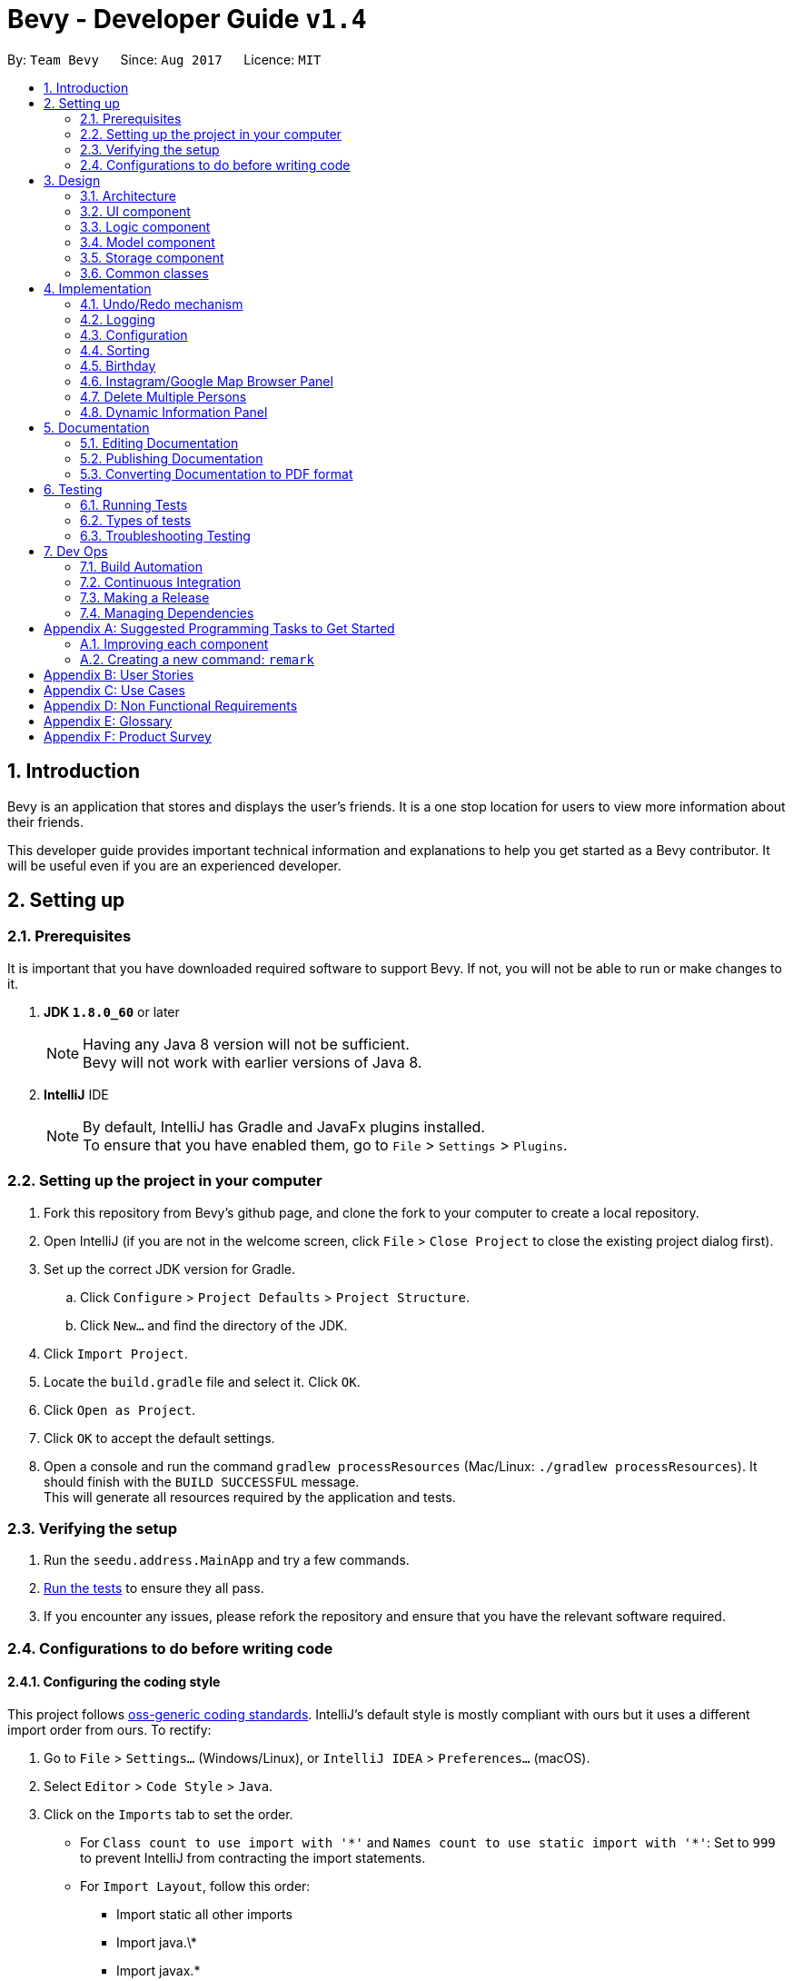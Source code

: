= Bevy - Developer Guide `v1.4`
:toc:
:toc-title:
:toc-placement: preamble
:sectnums:
:imagesDir: images
:stylesDir: stylesheets
ifdef::env-github[]
:tip-caption: :bulb:
:note-caption: :information_source:
endif::[]
ifdef::env-github,env-browser[:outfilesuffix: .adoc]
:repoURL: https://github.com/CS2103AUG2017-T16-B3/main

By: `Team Bevy`      Since: `Aug 2017`      Licence: `MIT`

== Introduction

Bevy is an application that stores and displays the user's friends.
It is a one stop location for users to view more information about their friends. +

This developer guide provides important technical information and explanations to help you get started as a Bevy contributor.
It will be useful even if you are an experienced developer.

== Setting up

=== Prerequisites

It is important that you have downloaded required software to support Bevy.
If not, you will not be able to run or make changes to it.

. *JDK `1.8.0_60`* or later
+
[NOTE]
Having any Java 8 version will not be sufficient. +
Bevy will not work with earlier versions of Java 8.
+

. *IntelliJ* IDE
+
[NOTE]
By default, IntelliJ has Gradle and JavaFx plugins installed. +
To ensure that you have enabled them, go to `File` > `Settings` > `Plugins`.


=== Setting up the project in your computer

. Fork this repository from Bevy's github page, and clone the fork to your computer to create a local repository.
. Open IntelliJ (if you are not in the welcome screen, click `File` > `Close Project` to close the existing project dialog first).
. Set up the correct JDK version for Gradle.
.. Click `Configure` > `Project Defaults` > `Project Structure`.
.. Click `New...` and find the directory of the JDK.
. Click `Import Project`.
. Locate the `build.gradle` file and select it. Click `OK`.
. Click `Open as Project`.
. Click `OK` to accept the default settings.
. Open a console and run the command `gradlew processResources` (Mac/Linux: `./gradlew processResources`). It should finish with the `BUILD SUCCESSFUL` message. +
This will generate all resources required by the application and tests.

=== Verifying the setup

. Run the `seedu.address.MainApp` and try a few commands.
. link:#testing[Run the tests] to ensure they all pass.
. If you encounter any issues, please refork the repository and ensure that you have the relevant software required.

=== Configurations to do before writing code

==== Configuring the coding style

This project follows https://github.com/oss-generic/process/blob/master/docs/CodingStandards.md[oss-generic coding standards].
IntelliJ's default style is mostly compliant with ours but it uses a different import order from ours. To rectify:

. Go to `File` > `Settings...` (Windows/Linux), or `IntelliJ IDEA` > `Preferences...` (macOS).
. Select `Editor` > `Code Style` > `Java`.
. Click on the `Imports` tab to set the order.

* For `Class count to use import with '\*'` and `Names count to use static import with '*'`:
Set to `999` to prevent IntelliJ from contracting the import statements.
* For `Import Layout`, follow this order:
** Import static all other imports
** Import java.\*
** Import javax.*
** Import org.\*
** Import com.*
** Import all other imports
** Add a `<blank line>` between each import.

Optionally, you can follow the <<UsingCheckstyle#, UsingCheckstyle.adoc>> document
to configure IntelliJ to check style-compliance as you write code.

==== Updating documentation to match your fork

After forking the repository, links in the documentation will still point to the `CS2103AUG2017-T16-B3/main` repository.
If you plan to develop this as a separate product (i.e. instead of contributing to the `CS2103AUG2017-T16-B3/main`),
you should replace the URL in the variable `repoURL` in `DeveloperGuide.adoc` and `UserGuide.adoc` with the URL of your fork.

==== Setting up Continuous Integration

Set up Travis to perform Continuous Integration (CI) for your fork. See <<UsingTravis#, UsingTravis.adoc>> to learn how to set it up.

Optionally, you can set up AppVeyor as a second CI (see <<UsingAppVeyor#, UsingAppVeyor.adoc>>).

[NOTE]
Having both Travis and AppVeyor ensures your App works on both Unix-based platforms and Windows-based platforms (Travis is Unix-based and AppVeyor is Windows-based)

==== Getting started with coding

When you are ready to start coding,

1. Read the link:#architecture[Architecture] section to get a better understanding of how to code using the API.
2. Take a look at the section link:#suggested-programming-tasks-to-get-started[Suggested Programming Tasks to Get Started].

== Design

=== Architecture

The architecture section shows how Bevy is designed and will explain the reasons needed for this structure.

image::Architecture.png[width="600"]
_Figure 2.1.1 : Architecture Diagram_

The *_Architecture Diagram_* given above explains the high-level design of the application. The following is a quick overview of each component.

[TIP]
The `.pptx` files used to create diagrams in this document can be found in the link:{repoURL}/docs/diagrams/[diagrams] folder. To update a diagram, modify the diagram in the pptx file, select the objects of the diagram, and choose `Save as picture`.

`Main` has only one class called link:{repoURL}/src/main/java/seedu/address/MainApp.java[`MainApp`]. It is responsible for,

* App launch: Initializes the components and connects them in the correct sequence.
* Changing theme: Changes the active theme of the app.
* Shut down: Shuts down the components and invokes cleanup method where necessary.

link:#common-classes[*`Commons`*] represents a collection of classes used by multiple other components. Two of those classes play important roles at the architecture level.

* `EventsCenter` : This class (written using https://github.com/google/guava/wiki/EventBusExplained[Google's Event Bus library]) is used by components to communicate with other components using events (i.e. a form of _Event Driven_ design)
* `LogsCenter` : Used by many classes to write log messages to the App's log file.

The rest of the App consists of four components.

* link:#ui-component[*`UI`*] : The UI of the App.
* link:#logic-component[*`Logic`*] : The command executor.
* link:#model-component[*`Model`*] : Holds the data of the App in-memory.
* link:#storage-component[*`Storage`*] : Reads data from, and writes data to, the hard disk.

Each of the four components

* Defines its _API_ in an `interface` with the same name as the Component.
* Exposes its functionality using a `{Component Name}Manager` class.

For example, the `Logic` component (see the class diagram given below) defines it's API in the `Logic.java` interface and exposes its functionality using the `LogicManager.java` class.

image::LogicClassDiagram.png[width="800"]
_Figure 2.1.2 : Class Diagram of the Logic Component_

[discrete]
==== Events-Driven nature of the design

The _Sequence Diagram_ below shows how the components interact for the scenario where the user issues the command `delete 1`.

image::SDforDeletePerson.png[width="800"]
_Figure 2.1.3a : Component interactions for `delete 1` command (part 1)_

[NOTE]
Note how the `Model` simply raises a `AddressBookChangedEvent` when the Address Book data are changed, instead of asking the `Storage` to save the updates to the hard disk.

The diagram below shows how the `EventsCenter` reacts to that event, which eventually results in the updates being saved to the hard disk and the status bar of the UI being updated to reflect the 'Last Updated' time.

image::SDforDeletePersonEventHandling.png[width="800"]
_Figure 2.1.3b : Component interactions for `delete 1` command (part 2)_

[NOTE]
Note how the event is propagated through the `EventsCenter` to the `Storage` and `UI` without `Model` having to be coupled to either of them. This is an example of how this Event Driven approach helps us reduce direct coupling between components.

The sections below give more details of each component.

=== UI component

image::UiClassDiagram.png[width="800"]
_Figure 2.2.1 : Structure of the UI Component_

*API* : link:{repoURL}/src/main/java/seedu/address/ui/Ui.java[`Ui.java`]

The UI consists of a `MainWindow` that is made up of parts e.g.`CommandBox`, `ResultDisplay`, `PersonListPanel`, `StatusBarFooter`, `InstagramBrowserPanel` etc. All these, including the `MainWindow`, inherit from the abstract `UiPart` class.

The `UI` component uses JavaFx UI framework. The layout of these UI parts are defined in matching `.fxml` files that are in the `src/main/resources/view` folder. For example, the layout of the link:{repoURL}/src/main/java/seedu/address/ui/MainWindow.java[`MainWindow`] is specified in link:{repoURL}/src/main/resources/view/MainWindow.fxml[`MainWindow.fxml`]

The `UI` component,

* Executes user commands using the `Logic` component.
* Binds itself to some data in the `Model` so that the UI can auto-update when data in the `Model` change.
* Responds to events raised from various parts of the App and updates the UI accordingly.

=== Logic component

The logic component executes the commands. This is the component that parses and filter the information required for Model.

image::LogicClassDiagram.png[width="800"]
_Figure 3.3.1 : Structure of the Logic Component_

image::LogicCommandClassDiagram.png[width="800"]
_Figure 3.3.2 : Structure of Commands in the Logic Component. This diagram shows finer details concerning `XYZCommand` and `Command` in Figure 2.3.1_

*API* :
link:{repoURL}/src/main/java/seedu/address/logic/Logic.java[`Logic.java`]

.  `Logic` uses the `AddressBookParser` class to parse the user command.
.  This results in a `Command` object which is executed by the `LogicManager`.
.  `CommandParser` parses the input for execution by `Command`
.  The fixed variable names are stored separately as indicated by the faded blue boxes that will be used by `Command` and `CommandParser`.
.  The command execution can affect the `Model` (e.g. adding a person) and/or raise events.
.  The result of the command execution is encapsulated as a `CommandResult` object which is passed back to the `Ui`.

Given below is the Sequence Diagram for interactions within the `Logic` component for the `execute("delete 1")` API call.

image::DeletePersons1SequenceDiagram.png[width="800"]
_Figure 3.3.4 : Interactions Inside the Logic Component for the `delete 1` Command_

.  Following the flow of the diagram, the command `delete 1` will be sent to `LogicManager`.
.  `AddressBookParser` will parse the `delete` command and will call the `DeleteCommandParser`.
.  `DeleteCommandParser` will parse the remaining command, in this case `1` and call `DeleteCommand`.
.  `DeleteCommand` will execute the functions in the class and delete the information in `Model`.
.  After the end of execution, `DeleteCommand` will return the result to `LogicManager`.
.  `LogicManager` will then return result.

=== Model component

image::ModelClassDiagram.png[width="800"]
_Figure 2.4.1 : Structure of the Model Component_

*API* : link:{repoURL}/src/main/java/seedu/address/model/Model.java[`Model.java`]

The `Model`,

* Stores a `UserPref` object that represents the user's preferences.
* Stores the Address Book data.
* Exposes an unmodifiable `ObservableList<ReadOnlyPerson>` that can be 'observed' e.g. the UI can be bound to this list so that the UI automatically updates when the data in the list change.
* Does not depend on any of the other three components.

=== Storage component

image::StorageClassDiagram.png[width="800"]
_Figure 2.5.1 : Structure of the Storage Component_

*API* : link:{repoURL}/src/main/java/seedu/address/storage/Storage.java[`Storage.java`]

The `Storage` component,

* can save `UserPref` objects in json format and read it back.
* can save the Address Book data in xml format and read it back.

=== Common classes

Classes used by multiple components are in the `seedu.addressbook.commons` package.

== Implementation

This section describes some noteworthy details on how certain features are implemented.

// tag::undoredo[]
=== Undo/Redo mechanism

The undo/redo mechanism is facilitated by an `UndoRedoStack`, which resides inside `LogicManager`. It supports undoing and redoing of commands that modifies the state of the address book (e.g. `add`, `edit`). Such commands will inherit from `UndoableCommand`.

`UndoRedoStack` only deals with `UndoableCommands`. Commands that cannot be undone will inherit from `Command` instead. The following diagram shows the inheritance diagram for commands:

image::LogicCommandClassDiagram.png[width="800"]

As you can see from the diagram, `UndoableCommand` adds an extra layer between the abstract `Command` class and concrete commands that can be undone, such as the `DeleteCommand`. Note that extra tasks need to be done when executing a command in an _undoable_ way, such as saving the state of the address book before execution. `UndoableCommand` contains the high-level algorithm for those extra tasks while the child classes implements the details of how to execute the specific command. Note that this technique of putting the high-level algorithm in the parent class and lower-level steps of the algorithm in child classes is also known as the https://www.tutorialspoint.com/design_pattern/template_pattern.htm[template pattern].

Commands that are not undoable are implemented this way:
[source,java]
----
public class ListCommand extends Command {
    @Override
    public CommandResult execute() {
        // ... list logic ...
    }
}
----

With the extra layer, the commands that are undoable are implemented this way:
[source,java]
----
public abstract class UndoableCommand extends Command {
    @Override
    public CommandResult execute() {
        // ... undo logic ...

        executeUndoableCommand();
    }
}

public class DeleteCommand extends UndoableCommand {
    @Override
    public CommandResult executeUndoableCommand() {
        // ... delete logic ...
    }
}
----

Suppose that the user has just launched the application. The `UndoRedoStack` will be empty at the beginning.

The user executes a new `UndoableCommand`, `delete 5`, to delete the 5th person in the address book. The current state of the address book is saved before the `delete 5` command executes. The `delete 5` command will then be pushed onto the `undoStack` (the current state is saved together with the command).

image::UndoRedoStartingStackDiagram.png[width="800"]

As the user continues to use the program, more commands are added into the `undoStack`. For example, the user may execute `add n/David ...` to add a new person.

image::UndoRedoNewCommand1StackDiagram.png[width="800"]

[NOTE]
If a command fails its execution, it will not be pushed to the `UndoRedoStack` at all.

The user now decides that adding the person was a mistake, and decides to undo that action using `undo`.

We will pop the most recent command out of the `undoStack` and push it back to the `redoStack`. We will restore the address book to the state before the `add` command executed.

image::UndoRedoExecuteUndoStackDiagram.png[width="800"]

[NOTE]
If the `undoStack` is empty, then there are no other commands left to be undone, and an `Exception` will be thrown when popping the `undoStack`.

The following sequence diagram shows how the undo operation works:

image::UndoRedoSequenceDiagram.png[width="800"]

The redo does the exact opposite (pops from `redoStack`, push to `undoStack`, and restores the address book to the state after the command is executed).

[NOTE]
If the `redoStack` is empty, then there are no other commands left to be redone, and an `Exception` will be thrown when popping the `redoStack`.

The user now decides to execute a new command, `clear`. As before, `clear` will be pushed into the `undoStack`. This time the `redoStack` is no longer empty. It will be purged as it no longer make sense to redo the `add n/David` command (this is the behavior that most modern desktop applications follow).

image::UndoRedoNewCommand2StackDiagram.png[width="800"]

Commands that are not undoable are not added into the `undoStack`. For example, `list`, which inherits from `Command` rather than `UndoableCommand`, will not be added after execution:

image::UndoRedoNewCommand3StackDiagram.png[width="800"]

The following activity diagram summarize what happens inside the `UndoRedoStack` when a user executes a new command:

image::UndoRedoActivityDiagram.png[width="200"]

==== Design Considerations

**Aspect:** Implementation of `UndoableCommand` +
**Alternative 1 (current choice):** Add a new abstract method `executeUndoableCommand()` +
**Pros:** We will not lose any undone/redone functionality as it is now part of the default behaviour. Classes that deal with `Command` do not have to know that `executeUndoableCommand()` exist. +
**Cons:** Hard for new developers to understand the template pattern. +
**Alternative 2:** Just override `execute()` +
**Pros:** Does not involve the template pattern, easier for new developers to understand. +
**Cons:** Classes that inherit from `UndoableCommand` must remember to call `super.execute()`, or lose the ability to undo/redo.

---

**Aspect:** How undo & redo executes +
**Alternative 1 (current choice):** Saves the entire address book. +
**Pros:** Easy to implement. +
**Cons:** May have performance issues in terms of memory usage. +
**Alternative 2:** Individual command knows how to undo/redo by itself. +
**Pros:** Will use less memory (e.g. for `delete`, just save the person being deleted). +
**Cons:** We must ensure that the implementation of each individual command are correct.

---

**Aspect:** Type of commands that can be undone/redone +
**Alternative 1 (current choice):** Only include commands that modifies the address book (`add`, `clear`, `edit`). +
**Pros:** We only revert changes that are hard to change back (the view can easily be re-modified as no data are lost). +
**Cons:** User might think that undo also applies when the list is modified (undoing filtering for example), only to realize that it does not do that, after executing `undo`. +
**Alternative 2:** Include all commands. +
**Pros:** Might be more intuitive for the user. +
**Cons:** User have no way of skipping such commands if he or she just want to reset the state of the address book and not the view. +
**Additional Info:** See our discussion  https://github.com/se-edu/addressbook-level4/issues/390#issuecomment-298936672[here].

---

**Aspect:** Data structure to support the undo/redo commands +
**Alternative 1 (current choice):** Use separate stack for undo and redo +
**Pros:** Easy to understand for new Computer Science student undergraduates to understand, who are likely to be the new incoming developers of our project. +
**Cons:** Logic is duplicated twice. For example, when a new command is executed, we must remember to update both `HistoryManager` and `UndoRedoStack`. +
**Alternative 2:** Use `HistoryManager` for undo/redo +
**Pros:** We do not need to maintain a separate stack, and just reuse what is already in the codebase. +
**Cons:** Requires dealing with commands that have already been undone: We must remember to skip these commands. Violates Single Responsibility Principle and Separation of Concerns as `HistoryManager` now needs to do two different things. +
// end::undoredo[]

=== Logging

We are using `java.util.logging` package for logging. The `LogsCenter` class is used to manage the logging levels and logging destinations.

* The logging level can be controlled using the `logLevel` setting in the configuration file (See link:#configuration[Configuration])
* The `Logger` for a class can be obtained using `LogsCenter.getLogger(Class)` which will log messages according to the specified logging level
* Currently log messages are output through: `Console` and to a `.log` file.

*Logging Levels*

* `SEVERE` : Critical problem detected which may possibly cause the termination of the application
* `WARNING` : Can continue, but with caution
* `INFO` : Information showing the noteworthy actions by the App
* `FINE` : Details that is not usually noteworthy but may be useful in debugging e.g. print the actual list instead of just its size

=== Configuration

Certain properties of the application can be controlled (e.g App name, logging level) through the configuration file (default: `config.json`).

=== Sorting

The list will be sorted in alphabetical order whenever a new person is added.

image::SortSequenceDiagram.png[width="300"]
_Figure 4.4.1: Sorting Sequence Diagram_

. Following the flow of the diagram, when a person is added, the addPerson method will be called in `AddressBook`.
. `UniquePersonList` will sort the added person by comparing the favourite status and then the names in the current list and insert the persons at the correct slot.
. The sorted contact list will then be returned.

==== Design Consideration

**Aspect:** Type of implementation to sort contact list. +
**Alternative 1 (current choice):** Sort the list while new persons are added. +
**Pros:** More convenient for users as the list will be sorted once a new person is added. +
**Cons:** List will only be sorted when new person is added. May cause limitation if there are commands that will mess up the order. +
**Alternative 2:** Creating a separate sort command to sort list. +
**Pros:** A command that will always allow the list to be sorted in order. +
**Cons:** It will cause inconvenience as user have to manually type in the command to sort the list whenever they add a new person. +

=== Birthday

The birthday feature allows user to store their friends' birthdays.
There are restrictions set to ensure that the date entered is valid.
The format of the entered is not restricted to a single format.
The birthday class will format the birthday entered to ensure that the birthday saved in the contact list is standardised.
This will make it easier for users to view and also easier to execute find command for month.

After adding the birthday, users can search for a particular month and the list will show the people who were born in the same month, sorted according to the day.

The following sequence diagram shows how find works when searching for a month.

image::FindMonthSequenceDiagram.png[width="800"]
_Figure 4.4.1: Find Month Sequence Diagram_

. Following the flow of the diagram, the command `find m/Jan` will be sent to the `LogicManager`.
. `AddressBookParser` will parse the `find` command and call the `FindCommandParser`.
. `FindCommandParser` will parse the remaining command, in this case `m/Jan` and call `FindCommand`.
. `FindCommand` will execute and call `PersonContainsKeywordsPredicate`.
. In `PersonContainsKeywordsPredicate`, this is where the list is filtered to find the contacts who has their birthday in Jan.
. The list will then be returned to `LogicManager`.

==== Design Consideration

**Aspect:** Type of implementation to find the month. +
**Alternative 1 (current choice):** Use the current find command that is currently used for finding name and phone number. +
**Pros:** Easy to implement, since we only need to add a method to the class. +
**Cons:** It may make the code for find command more complicated. +
**Alternative 2:** Creating a separate find command only for searching month. +
**Pros:** Makes the code simpler and more direct as there is a command reserved for each of the command. +
**Cons:** This would make it more complicated for the user to use as there is a different command for the different search. +

=== Instagram/Google Map Browser Panel

image::BrowserPanels.png[width="800"]
_Figure 4.6.1: Browser Panels UI_

The browser panels display visual information about the selected person.

image::BrowserPanelsClassDiagram.png[width="400"]
_Figure 4.6.2: Browser Panels Class Diagram_

As shown from the class diagram, both browser panels extends the UiParts. The browser panels are responsible for displaying information on the selected
person based on the person details.

The following sequence diagram shows how the browser operation works, using InstagramBrowserPanel as an exmaple:

image::InstagramPanelSequenceDiagram.png[width="400"]
_Figure 4.6.3: InstagramBrowserPanel Sequence Diagram_

As shown from the sequence diagram, when a user selects a new person, the InstagramBrowserPanel handles the new selection event and display the selected
person's instagram based on the name in the details. For example, if the selected person's name is `Alex Yeoh`, InstagramBrowserPanel will use `AlexYeoh` as part of the URL parameter to display the person's
instagram page.

Similarly, the GoogleMapBrowserPanel will display the map of the selected person's home location using either the postal code or the address in the person details.
For example, if the postal code is `150159`, GoogleMapBrowserPanel will use this value to display the person's location. If the postal code is not available, address will be used. For example,
if the address is `ABC 123 Street`, GoogleMapBrowserPanel will use `ABC+123+Street` as part of the URL parameter to display
the person's location.

[NOTE]
If the address contains `#` characters, GoogleMapBrowserPanel will ignore any substring after this character

==== Design Considerations

**Aspect:** Type of implementation for Instagram +
**Alternative 1 (current choice):** Use browser to display selected person's instagram page. +
**Pros:** Easy to implement, since the components needed is the JavaFX scene and instagram URL parameter. The user interaction
 is fully managed by the browser and instagram page itself. +
**Cons:** Some user's instagram page cannot be found using just their name. +
**Alternative 2:** Use Instagram API to construct an intergrated Instagram component +
**Pros:** Integrates well, as users can use one-time login authentication to sync with Instagram and we can find users with similar names from user's followers. +
**Cons:** Difficult to implement, as there is a steep learning curve to master Instagram API. +


**Aspect:** Type of implementation for Google Map +
**Alternative 1 (current choice):** Use browser to display selected person's location. +
**Pros:** Easy to implement, since the componenets needed is the JavaFX scene and Google Map URL parameter. The user interaction
is fully managed by the browser and Google Map page itself. +
**Cons:** We can not customise the visual display of Google Map. +
**Alternative 2:** Use Google Map API to construct an intergrated Google Map component +
**Pros:** Integrates well, as we can simplify the experience for users. +
**Cons:** Difficult to implement, as there is a steep learning curve to master Google Map API. +

=== Delete Multiple Persons

The Delete mechanism has been extended to support deleting multiple persons.

The following sequence diagram shows how the delete operation works:

image::DeletePersons1-3SequenceDiagram.png[width="800"]
_Figure 4.7.1 : Interactions Inside the Logic Component for the `delete 1-3` Command_

Below is a detailed explanation of the extension.

. Following the flow of the diagram, the command `delete 1-3` will be sent to the `LogicManager`.
. `AddressBookParser` will parse the `delete` command and call the `DeleteCommandParser`.
. `DeleteCommandParser` will parse the index ranges into a list of `IndexRange` class using the `ParserUtil`, where each `IndexRange`
object contains the start and end index of each range.
. This list will then be converted into a `HashSet` of indexes, which
will be used to construct a `DeleteCommand`. `HashSet` prevents the duplicates of indexes.
. `DeleteCommand` will execute and a sub list of person to delete will be produced to delete the person information in `Model`.
. `DeleteCommand` will generate the result and return it.

**Aspect:** Type of implementation for storing index range +
**Alternative 1 (current choice):** Use a `IndexRange` class to store the start and end index of index range. +
**Pros:** Easy to implement, a list of `IndexRange` can be constructed to store each index range +
**Cons:** Some index may not be a range, therefore does not need the `IndexRange` class +
**Alternative 2:** Directly parse the index ranges into a list of integers +
**Pros:** Index that are not a range can be directly passed into this list. +
**Cons:** Difficult to implement, duplicates of index will occur and requires iterating through the list and adding into a `HashSet`
 to remove duplicates +


=== Dynamic Information Panel
The information panel has the capability of changing panel depending on the request event. home, select and help command are the current commands
that will raise `ChangeInformationPanelRequestEvent()`.

Below are the respective commands and their requested panel.

. *Home Command*: Request home panel.
. *Select Command*: Request selected person's information panel.
. *Help Command*: Request help panel.

== Documentation

We use asciidoc for writing documentation.

[NOTE]
We chose asciidoc over Markdown because asciidoc, although a bit more complex than Markdown, provides more flexibility in formatting.

=== Editing Documentation

See <<UsingGradle#rendering-asciidoc-files, UsingGradle.adoc>> to learn how to render `.adoc` files locally to preview the end result of your edits.
Alternatively, you can download the AsciiDoc plugin for IntelliJ, which allows you to preview the changes you have made to your `.adoc` files in real-time.

=== Publishing Documentation

See <<UsingTravis#deploying-github-pages, UsingTravis.adoc>> to learn how to deploy GitHub Pages using Travis.

=== Converting Documentation to PDF format

We use https://www.google.com/chrome/browser/desktop/[Google Chrome] for converting documentation to PDF format, as Chrome's PDF engine preserves hyperlinks used in webpages.

Here are the steps to convert the project documentation files to PDF format.

.  Follow the instructions in <<UsingGradle#rendering-asciidoc-files, UsingGradle.adoc>> to convert the AsciiDoc files in the `docs/` directory to HTML format.
.  Go to your generated HTML files in the `build/docs` folder, right click on them and select `Open with` -> `Google Chrome`.
.  Within Chrome, click on the `Print` option in Chrome's menu.
.  Set the destination to `Save as PDF`, then click `Save` to save a copy of the file in PDF format. For best results, use the settings indicated in the screenshot below.

image::chrome_save_as_pdf.png[width="300"]
_Figure 5.6.1 : Saving documentation as PDF files in Chrome_

== Testing

=== Running Tests

There are three ways to run tests.

[TIP]
The most reliable way to run tests is the 3rd one. The first two methods might fail some GUI tests due to platform/resolution-specific idiosyncrasies.

*Method 1: Using IntelliJ JUnit test runner*

* To run all tests, right-click on the `src/test/java` folder and choose `Run 'All Tests'`
* To run a subset of tests, you can right-click on a test package, test class, or a test and choose `Run 'ABC'`

*Method 2: Using Gradle*

* Open a console and run the command `gradlew clean allTests` (Mac/Linux: `./gradlew clean allTests`)

[NOTE]
See <<UsingGradle#, UsingGradle.adoc>> for more info on how to run tests using Gradle.

*Method 3: Using Gradle (headless)*

Thanks to the https://github.com/TestFX/TestFX[TestFX] library we use, our GUI tests can be run in the _headless_ mode. In the headless mode, GUI tests do not show up on the screen. That means the developer can do other things on the Computer while the tests are running.

To run tests in headless mode, open a console and run the command `gradlew clean headless allTests` (Mac/Linux: `./gradlew clean headless allTests`)

=== Types of tests

We have two types of tests:

.  *GUI Tests* - These are tests involving the GUI. They include,
.. _System Tests_ that test the entire App by simulating user actions on the GUI. These are in the `systemtests` package.
.. _Unit tests_ that test the individual components. These are in `seedu.address.ui` package.
.  *Non-GUI Tests* - These are tests not involving the GUI. They include,
..  _Unit tests_ targeting the lowest level methods/classes. +
e.g. `seedu.address.commons.StringUtilTest`
..  _Integration tests_ that are checking the integration of multiple code units (those code units are assumed to be working). +
e.g. `seedu.address.storage.StorageManagerTest`
..  Hybrids of unit and integration tests. These test are checking multiple code units as well as how the are connected together. +
e.g. `seedu.address.logic.LogicManagerTest`


=== Troubleshooting Testing
**Problem: `HelpWindowTest` fails with a `NullPointerException`.**

* Reason: One of its dependencies, `UserGuide.html` in `src/main/resources/docs` is missing.
* Solution: Execute Gradle task `processResources`.

== Dev Ops

=== Build Automation

See <<UsingGradle#, UsingGradle.adoc>> to learn how to use Gradle for build automation.

=== Continuous Integration

We use https://travis-ci.org/[Travis CI], https://www.appveyor.com/[AppVeyor], https://coveralls.io/[Coveralls] and https://www.codacy.com/[Codacy] to perform _Continuous Integration_ on Bevy. +

See <<UsingTravis#, UsingTravis.adoc>> and <<UsingAppVeyor#, UsingAppVeyor.adoc>> for more details.

=== Making a Release

Here are the steps to create a new release.

.  Update the version number in link:{repoURL}/src/main/java/seedu/address/MainApp.java[`MainApp.java`].
.  Generate a JAR file <<UsingGradle#creating-the-jar-file, using Gradle>>.
.  Tag the repo with the version number. e.g. `v0.1`
.  https://help.github.com/articles/creating-releases/[Create a new release using GitHub] and upload the JAR file you created.

=== Managing Dependencies

A project often depends on third-party libraries. For example, Address Book depends on the http://wiki.fasterxml.com/JacksonHome[Jackson library] for XML parsing. Managing these _dependencies_ can be automated using Gradle. For example, Gradle can download the dependencies automatically, which is better than these alternatives. +
a. Include those libraries in the repo (this bloats the repo size) +
b. Require developers to download those libraries manually (this creates extra work for developers)

[appendix]
== Suggested Programming Tasks to Get Started

Suggested path for new programmers:

1. First, add small local-impact (i.e. the impact of the change does not go beyond the component) enhancements to one component at a time. Some suggestions are given in this section link:#improving-each-component[Improving a Component].

2. Next, add a feature that touches multiple components to learn how to implement an end-to-end feature across all components. The section link:#creating-a-new-command-code-remark-code[Creating a new command: `remark`] explains how to go about adding such a feature.

=== Improving each component

Each individual exercise in this section is component-based (i.e. you would not need to modify the other components to get it to work).

[discrete]
==== `Logic` component

[TIP]
Do take a look at the link:#logic-component[Design: Logic Component] section before attempting to modify the `Logic` component.

. Add a shorthand equivalent alias for each of the individual commands. For example, besides typing `clear`, the user can also type `c` to remove all persons in the list.
+
****
* Hints
** Just like we store each individual command word constant `COMMAND_WORD` inside `*Command.java` (e.g.  link:{repoURL}/src/main/java/seedu/address/logic/commands/FindCommand.java[`FindCommand#COMMAND_WORD`], link:{repoURL}/src/main/java/seedu/address/logic/commands/DeleteCommand.java[`DeleteCommand#COMMAND_WORD`]), you need a new constant for aliases as well (e.g. `FindCommand#COMMAND_ALIAS`).
** link:{repoURL}/src/main/java/seedu/address/logic/parser/AddressBookParser.java[`AddressBookParser`] is responsible for analyzing command words.
* Solution
** Modify the switch statement in link:{repoURL}/src/main/java/seedu/address/logic/parser/AddressBookParser.java[`AddressBookParser#parseCommand(String)`] such that both the proper command word and alias can be used to execute the same intended command.
** See this https://github.com/se-edu/addressbook-level4/pull/590/files[PR] for the full solution.
****

[discrete]
==== `Model` component

[TIP]
Do take a look at the link:#model-component[Design: Model Component] section before attempting to modify the `Model` component.

. Add a `removeTag(Tag)` method. The specified tag will be removed from everyone in the address book.
+
****
* Hints
** The link:{repoURL}/src/main/java/seedu/address/model/Model.java[`Model`] API needs to be updated.
**  Find out which of the existing API methods in  link:{repoURL}/src/main/java/seedu/address/model/AddressBook.java[`AddressBook`] and link:{repoURL}/src/main/java/seedu/address/model/person/Person.java[`Person`] classes can be used to implement the tag removal logic. link:{repoURL}/src/main/java/seedu/address/model/AddressBook.java[`AddressBook`] allows you to update a person, and link:{repoURL}/src/main/java/seedu/address/model/person/Person.java[`Person`] allows you to update the tags.
* Solution
** Add the implementation of `deleteTag(Tag)` method in link:{repoURL}/src/main/java/seedu/address/model/ModelManager.java[`ModelManager`]. Loop through each person, and remove the `tag` from each person.
** See this https://github.com/se-edu/addressbook-level4/pull/591/files[PR] for the full solution.
****

[discrete]
==== `Ui` component

[TIP]
Do take a look at the link:#ui-component[Design: UI Component] section before attempting to modify the `UI` component.

. Use different colors for different tags inside person cards. For example, `friends` tags can be all in grey, and `colleagues` tags can be all in red.
+
**Before**
+
image::getting-started-ui-tag-before.png[width="300"]
+
**After**
+
image::getting-started-ui-tag-after.png[width="300"]
+
****
* Hints
** The tag labels are created inside link:{repoURL}/src/main/java/seedu/address/ui/PersonCard.java[`PersonCard#initTags(ReadOnlyPerson)`] (`new Label(tag.tagName)`). https://docs.oracle.com/javase/8/javafx/api/javafx/scene/control/Label.html[JavaFX's `Label` class] allows you to modify the style of each Label, such as changing its color.
** Use the .css attribute `-fx-background-color` to add a color.
* Solution
** See this https://github.com/se-edu/addressbook-level4/pull/592/files[PR] for the full solution.
****

. Modify link:{repoURL}/src/main/java/seedu/address/commons/events/ui/NewResultAvailableEvent.java[`NewResultAvailableEvent`] such that link:{repoURL}/src/main/java/seedu/address/ui/ResultDisplay.java[`ResultDisplay`] can show a different style on error (currently it shows the same regardless of errors).
+
**Before**
+
image::getting-started-ui-result-before.png[width="200"]
+
**After**
+
image::getting-started-ui-result-after.png[width="200"]
+
****
* Hints
** link:{repoURL}/src/main/java/seedu/address/commons/events/ui/NewResultAvailableEvent.java[`NewResultAvailableEvent`] is raised by link:{repoURL}/src/main/java/seedu/address/ui/CommandBox.java[`CommandBox`] which also knows whether the result is a success or failure, and is caught by link:{repoURL}/src/main/java/seedu/address/ui/ResultDisplay.java[`ResultDisplay`] which is where we want to change the style to.
** Refer to link:{repoURL}/src/main/java/seedu/address/ui/CommandBox.java[`CommandBox`] for an example on how to display an error.
* Solution
** Modify link:{repoURL}/src/main/java/seedu/address/commons/events/ui/NewResultAvailableEvent.java[`NewResultAvailableEvent`] 's constructor so that users of the event can indicate whether an error has occurred.
** Modify link:{repoURL}/src/main/java/seedu/address/ui/ResultDisplay.java[`ResultDisplay#handleNewResultAvailableEvent(event)`] to react to this event appropriately.
** See this https://github.com/se-edu/addressbook-level4/pull/593/files[PR] for the full solution.
****

. Modify the link:{repoURL}/src/main/java/seedu/address/ui/StatusBarFooter.java[`StatusBarFooter`] to show the total number of people in the address book.
+
**Before**
+
image::getting-started-ui-status-before.png[width="500"]
+
**After**
+
image::getting-started-ui-status-after.png[width="500"]
+
****
* Hints
** link:{repoURL}/src/main/resources/view/StatusBarFooter.fxml[`StatusBarFooter.fxml`] will need a new `StatusBar`. Be sure to set the `GridPane.columnIndex` properly for each `StatusBar` to avoid misalignment!
** link:{repoURL}/src/main/java/seedu/address/ui/StatusBarFooter.java[`StatusBarFooter`] needs to initialize the status bar on application start, and to update it accordingly whenever the address book is updated.
* Solution
** Modify the constructor of link:{repoURL}/src/main/java/seedu/address/ui/StatusBarFooter.java[`StatusBarFooter`] to take in the number of persons when the application just started.
** Use link:{repoURL}/src/main/java/seedu/address/ui/StatusBarFooter.java[`StatusBarFooter#handleAddressBookChangedEvent(AddressBookChangedEvent)`] to update the number of persons whenever there are new changes to the addressbook.
** See this https://github.com/se-edu/addressbook-level4/pull/596/files[PR] for the full solution.
****

[discrete]
==== `Storage` component

[TIP]
Do take a look at the link:#storage-component[Design: Storage Component] section before attempting to modify the `Storage` component.

. Add a new method `backupAddressBook(ReadOnlyAddressBook)`, so that the address book can be saved in a fixed temporary location.
+
****
* Hint
** Add the API method in link:{repoURL}/src/main/java/seedu/address/storage/AddressBookStorage.java[`AddressBookStorage`] interface.
** Implement the logic in link:{repoURL}/src/main/java/seedu/address/storage/StorageManager.java[`StorageManager`] class.
* Solution
** See this https://github.com/se-edu/addressbook-level4/pull/594/files[PR] for the full solution.
****

=== Creating a new command: `remark`

By creating this command, you will get a chance to learn how to implement a feature end-to-end, touching all major components of the app.

==== Description
Edits the remark for a person specified in the `INDEX`. +
Format: `remark INDEX r/[REMARK]`

Examples:

* `remark 1 r/Likes to drink coffee.` +
Edits the remark for the first person to `Likes to drink coffee.`
* `remark 1 r/` +
Removes the remark for the first person.

==== Step-by-step Instructions

===== [Step 1] Logic: Teach the app to accept 'remark' which does nothing
Let's start by teaching the application how to parse a `remark` command. We will add the logic of `remark` later.

**Main:**

. Add a `RemarkCommand` that extends link:{repoURL}/src/main/java/seedu/address/logic/commands/UndoableCommand.java[`UndoableCommand`]. Upon execution, it should just throw an `Exception`.
. Modify link:{repoURL}/src/main/java/seedu/address/logic/parser/AddressBookParser.java[`AddressBookParser`] to accept a `RemarkCommand`.

**Tests:**

. Add `RemarkCommandTest` that tests that `executeUndoableCommand()` throws an Exception.
. Add new test method to link:{repoURL}/src/test/java/seedu/address/logic/parser/AddressBookParserTest.java[`AddressBookParserTest`], which tests that typing "remark" returns an instance of `RemarkCommand`.

===== [Step 2] Logic: Teach the app to accept 'remark' arguments
Let's teach the application to parse arguments that our `remark` command will accept. E.g. `1 r/Likes to drink coffee.`

**Main:**

. Modify `RemarkCommand` to take in an `Index` and `String` and print those two parameters as the error message.
. Add `RemarkCommandParser` that knows how to parse two arguments, one index and one with prefix 'r/'.
. Modify link:{repoURL}/src/main/java/seedu/address/logic/parser/AddressBookParser.java[`AddressBookParser`] to use the newly implemented `RemarkCommandParser`.

**Tests:**

. Modify `RemarkCommandTest` to test the `RemarkCommand#equals()` method.
. Add `RemarkCommandParserTest` that tests different boundary values
for `RemarkCommandParser`.
. Modify link:{repoURL}/src/test/java/seedu/address/logic/parser/AddressBookParserTest.java[`AddressBookParserTest`] to test that the correct command is generated according to the user input.

===== [Step 3] Ui: Add a placeholder for remark in `PersonCard`
Let's add a placeholder on all our link:{repoURL}/src/main/java/seedu/address/ui/PersonCard.java[`PersonCard`] s to display a remark for each person later.

**Main:**

. Add a `Label` with any random text inside link:{repoURL}/src/main/resources/view/PersonListCard.fxml[`PersonListCard.fxml`].
. Add FXML annotation in link:{repoURL}/src/main/java/seedu/address/ui/PersonCard.java[`PersonCard`] to tie the variable to the actual label.

**Tests:**

. Modify link:{repoURL}/src/test/java/guitests/guihandles/PersonCardHandle.java[`PersonCardHandle`] so that future tests can read the contents of the remark label.

===== [Step 4] Model: Add `Remark` class
We have to properly encapsulate the remark in our link:{repoURL}/src/main/java/seedu/address/model/person/ReadOnlyPerson.java[`ReadOnlyPerson`] class. Instead of just using a `String`, let's follow the conventional class structure that the codebase already uses by adding a `Remark` class.

**Main:**

. Add `Remark` to model component (you can copy from link:{repoURL}/src/main/java/seedu/address/model/person/Address.java[`Address`], remove the regex and change the names accordingly).
. Modify `RemarkCommand` to now take in a `Remark` instead of a `String`.

**Tests:**

. Add test for `Remark`, to test the `Remark#equals()` method.

===== [Step 5] Model: Modify `ReadOnlyPerson` to support a `Remark` field
Now we have the `Remark` class, we need to actually use it inside link:{repoURL}/src/main/java/seedu/address/model/person/ReadOnlyPerson.java[`ReadOnlyPerson`].

**Main:**

. Add three methods `setRemark(Remark)`, `getRemark()` and `remarkProperty()`. Be sure to implement these newly created methods in link:{repoURL}/src/main/java/seedu/address/model/person/ReadOnlyPerson.java[`Person`], which implements the link:{repoURL}/src/main/java/seedu/address/model/person/ReadOnlyPerson.java[`ReadOnlyPerson`] interface.
. You may assume that the user will not be able to use the `add` and `edit` commands to modify the remarks field (i.e. the person will be created without a remark).
. Modify link:{repoURL}/src/main/java/seedu/address/model/util/SampleDataUtil.java/[`SampleDataUtil`] to add remarks for the sample data (delete your `addressBook.xml` so that the application will load the sample data when you launch it.)

===== [Step 6] Storage: Add `Remark` field to `XmlAdaptedPerson` class
We now have `Remark` s for `Person` s, but they will be gone when we exit the application. Let's modify link:{repoURL}/src/main/java/seedu/address/storage/XmlAdaptedPerson.java[`XmlAdaptedPerson`] to include a `Remark` field so that it will be saved.

**Main:**

. Add a new Xml field for `Remark`.
. Be sure to modify the logic of the constructor and `toModelType()`, which handles the conversion to/from  link:{repoURL}/src/main/java/seedu/address/model/person/ReadOnlyPerson.java[`ReadOnlyPerson`].

**Tests:**

. Fix `validAddressBook.xml` such that the XML tests will not fail due to a missing `<remark>` element.

===== [Step 7] Ui: Connect `Remark` field to `PersonCard`
Our remark label in link:{repoURL}/src/main/java/seedu/address/ui/PersonCard.java[`PersonCard`] is still a placeholder. Let's bring it to life by binding it with the actual `remark` field.

**Main:**

. Modify link:{repoURL}/src/main/java/seedu/address/ui/PersonCard.java[`PersonCard#bindListeners()`] to add the binding for `remark`.

**Tests:**

. Modify link:{repoURL}/src/test/java/seedu/address/ui/testutil/GuiTestAssert.java[`GuiTestAssert#assertCardDisplaysPerson(...)`] so that it will compare the remark label.
. In link:{repoURL}/src/test/java/seedu/address/ui/PersonCardTest.java[`PersonCardTest`], call `personWithTags.setRemark(ALICE.getRemark())` to test that changes in the link:{repoURL}/src/main/java/seedu/address/model/person/ReadOnlyPerson.java[`Person`] 's remark correctly updates the corresponding link:{repoURL}/src/main/java/seedu/address/ui/PersonCard.java[`PersonCard`].

===== [Step 8] Logic: Implement `RemarkCommand#execute()` logic
We now have everything set up... but we still can't modify the remarks. Let's finish it up by adding in actual logic for our `remark` command.

**Main:**

. Replace the logic in `RemarkCommand#execute()` (that currently just throws an `Exception`), with the actual logic to modify the remarks of a person.

**Tests:**

. Update `RemarkCommandTest` to test that the `execute()` logic works.

==== Full Solution

See this https://github.com/se-edu/addressbook-level4/pull/599[PR] for the step-by-step solution.

[appendix]
== User Stories

Priorities: High (must have) - `* * \*`, Medium (nice to have) - `* \*`, Low (unlikely to have) - `*`

[width="99%",cols="2%,10%,<13%,<27%,<38%",options="header",]
|=======================================================================
|No. |Priority |As a ... |I want to ... |So that I can...
|1 |`* * *` |new user |see user usage instructions |refer to instructions when I forget how to use the App

|2 |`* * *` |user |add a new person | store the information about that person

|3 |`* * *` |user |delete a person |remove entries that I no longer need

|4 |`* * *` |user |find a person by name |locate details of persons without having to go through the entire list

|5 |`* * *` |user |find my friends through their initials |find my friend’s details easily

|6 |`* * *` |user |undo and redo my commands |undo and redo my recent errors

|7 |`* * *` |user |edit my addressBook |make changes to the addressBook

|8 |`* * *` |user |view my contact list in alphabetical order |scroll through the list easily

|9 |`* * *` |user |use alias for commands |use the commands conveniently

|10 |`* * *` |user |find person using tags |find persons based on the different categories

|11 |`* * *` |user |save my person's birthday |track persons' birthdays

|12 |`* * *` |user |find persons by birthday month |find who is having birthdays

|13 |`* * *` |user |add persons with minimal details |have a choice on the amount of details I want to include about a person

|14 |`* * *` |user |view the total number of persons  |know how many persons in AddressBook

|15 |`* * *` |user |pin contacts at the top |find my favourite contacts more easily

|16 |`* *` |user |sort my list in many different ways |organise according to my preference

|17 |`* *` |user |have an AddressBook that can auto capitalise the name |Add new person with more convenience

|18 |`* *` |user |be able to have a choice of viewing less details on persons |view a cleaner list

|19 |`* *` |user |be able to view more details about persons only after selection |view more information about that person with a cleaner list

|20 |`* *` |user |be able to sync my AddressBook with social media |import persons’ details

|21 |`* *` |user |view selected person’s social media |find out more about what is going on in that person's life

|22 |`* *` |user |see invalid commands with a different colour |so that I can identify them easily

|23 |`* *` |user |find persons using emails |find them without knowing their names

|24 |`* *` |user |view selected person’s address visually |have a better idea of where they are at

|25 |`* *` |user |close the help UI with a command |close the help UI without going back to it while on the main window

|26 | `* *` |user |delete persons that contain a certain tag |delete a group with convenience

|27 |`* *` |user |have confirmation before deleting a person |ensure that I am deleting the correct person

|28 |`* *` |user |hide link:#private-contact-detail[private contact details] by default |minimize chance of someone else seeing them by accident

|29 |`*` |user |open one help window at any time |I do not have the problem of many opened windows

|30 |`*` |user |add new persons using first name and last name |easily differentiate a name

|31 |`*` |user |see the time |keep track of the time

|32 |`*` |user |apply different themes |customise it according to my preference

|33 |`*` |user |be able to change the colours of the tags | customise it according to my preference

|34 |`*` |user |be able to add and view money lent to my friends |keep track of money lending

|35 |`*` |user |filter and sort my friends based on how much money is on loan |see the amount of money loaned to each person in decreasing order
|=======================================================================
[appendix]
== Use Cases

(For all use cases below, the *System* is the `AddressBook` and the *Actor* is the `user`, unless specified otherwise)

[discrete]
=== Use case: View help

*MSS*

1.  User requests to view the help information
2.  AddressBook opens a new window containing the help information
+
Use case ends.

[discrete]
=== Use case: Add person

*MSS*

1.  User adds new person
2.  AddressBook saves new person
+
Use case ends.

*Extensions*

[none]
* 1a. The given command is invalid.
+
[none]
** 1a1. AddressBook shows an error message.
+
Use case resumes at step 1.

[discrete]
=== Use case: List all persons

*MSS*

1.  User requests to list persons
2.  AddressBook shows a list of persons
+
Use case ends.

*Extensions*

[none]
* 2a. The list is empty.
+
Use case ends.


[discrete]
=== Use case: Edit person

*MSS*

1. User requests to list persons
2. AddressBook shows a list of persons
3. User edits a specific person in the list
4. AddressBook saves edited person
+
Use case ends.

*Extensions*

[none]
* 3a. The given command is invalid
[none]
** 3a1. AddressBook shows an error message
+
Use case resumes at step 2.

[discrete]
=== Use case: Find persons

*MSS*

1. User requests to list persons
2. AddressBook shows a list of persons
3. User requests to find specific persons in the list
4. AddressBook shows a list of matched persons
+
Use case ends.

*Extensions*

[none]
* 3a. The given keywords are invalid.
[none]
** 3a1. AddressBook shows an error message.
+
Use case resumes at step 2.

[discrete]
=== Use case: Delete person

*MSS*

1.  User requests to list persons
2.  AddressBook shows a list of persons
3.  User requests to delete a specific person in the list
4.  AddressBook deletes the person
+
Use case ends.

*Extensions*

[none]
* 2a. The list is empty.
+
Use case ends.

* 3a. The given index is invalid.
+
[none]
** 3a1. AddressBook shows an error message.
+
Use case resumes at step 2.

[discrete]
=== Use case: Select person

*MSS*

1. User requests to list persons
2. AddressBook shows a list of persons
3. User requests to select a specific person in list
4. AddressBook shows selected person
+
Use case ends.

*Extensions*

[none]
* 3a. The given index is invalid.
[none]
** 3a1. AddressBook shows an error message.
+
Use case resumes at step 2.

[discrete]
=== Use case: View history

*MSS*

1. User requests to view history of commands
2. AddressBook shows a list of history
+
Use case ends.

*Extensions*

[none]
* 2a. History is empty.
+
Use case ends.

[discrete]
=== Use case: Undo

*MSS*

1. User requests to undo commands
2. AddressBook retrieve previous state of AddressBook
+
Use case ends.

*Extensions*

[none]
* 2a. No command to undo.
+
Use case ends.

[discrete]
=== Use case: Redo

*MSS*

1. User requests to redo commands
2. AddressBook retrieve previous state of AddressBook
+
Use case ends.

*Extensions*

[none]
* 2a. No command to redo.
+
Use case ends.

[discrete]
=== Use case: Clear

*MSS*

1. User requests to clear persons
2. AddressBook clear all persons
+
Use case ends.

[discrete]
=== Use case: Exit

*MSS*

1. User requests to exit AddressBook
2. AddressBook closes and exit window
+
Use case ends.

[discrete]
=== Use case: Rename Tag

*MSS*

1. User requests to list all existing tags
2. AddressBook shows a list of tags
3. User requests to rename a tag in the list
4. AddressBook renames the tag
5. AddressBook updates the tag
+
Use case ends.

*Extensions*

[none]
* 2a. The list is empty.
+
Use case ends.

* 3a. The given index is invalid.
+
[none]
** 3a1. AddressBook shows an error message.
+
Use case resumes at step 2.

* 3b. Updated name already exist in the list of existing tags
+
[none]
** 3b1. AddressBook shows an error message.
+
Use case resumes at step 2.

[appendix]
== Non Functional Requirements

.  Should work on any link:#mainstream-os[mainstream OS] as long as it has Java `1.8.0_60` or higher installed.
.  Should be able to hold up to 1000 persons without a noticeable sluggishness in performance for typical usage.
.  A user with above average typing speed for regular English text (i.e. not code, not system admin commands) should be able to accomplish most of the tasks faster using commands than using the mouse.
.  A user should be able to fully understand and use the AddressBook by following the User Guide and Help UI.
.  The GUI should be easily readable.
.  It is open source.
.  It is completely free for use.
.  Should be able to function properly with and without an Internet connection.

{More to be added}

[appendix]
== Glossary

[[mainstream-os]]
Mainstream OS

....
Windows, Linux, Unix, OS-X
....

[[private-contact-detail]]
Private contact detail

....
A contact detail that is not meant to be shared with others
....

[appendix]
== Product Survey

*contactzilla*

Author: contactzilla

Pros:

* Offers many integration features
* Unlimited address books
* Helps to remove duplicates

Cons:

* Expansive, cost $5 per month
* Complicated user interface and features
* No feature to view person's social media directly
